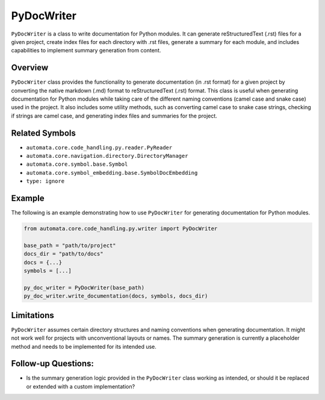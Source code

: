 PyDocWriter
===========

``PyDocWriter`` is a class to write documentation for Python modules. It
can generate reStructuredText (.rst) files for a given project, create
index files for each directory with .rst files, generate a summary for
each module, and includes capabilities to implement summary generation
from content.

Overview
--------

``PyDocWriter`` class provides the functionality to generate
documentation (in .rst format) for a given project by converting the
native markdown (.md) format to reStructuredText (.rst) format. This
class is useful when generating documentation for Python modules while
taking care of the different naming conventions (camel case and snake
case) used in the project. It also includes some utility methods, such
as converting camel case to snake case strings, checking if strings are
camel case, and generating index files and summaries for the project.

Related Symbols
---------------

-  ``automata.core.code_handling.py.reader.PyReader``
-  ``automata.core.navigation.directory.DirectoryManager``
-  ``automata.core.symbol.base.Symbol``
-  ``automata.core.symbol_embedding.base.SymbolDocEmbedding``
-  ``type: ignore``

Example
-------

The following is an example demonstrating how to use ``PyDocWriter`` for
generating documentation for Python modules.

.. code:: python

   from automata.core.code_handling.py.writer import PyDocWriter

   base_path = "path/to/project"
   docs_dir = "path/to/docs"
   docs = {...}
   symbols = [...]

   py_doc_writer = PyDocWriter(base_path)
   py_doc_writer.write_documentation(docs, symbols, docs_dir)

Limitations
-----------

``PyDocWriter`` assumes certain directory structures and naming
conventions when generating documentation. It might not work well for
projects with unconventional layouts or names. The summary generation is
currently a placeholder method and needs to be implemented for its
intended use.

Follow-up Questions:
--------------------

-  Is the summary generation logic provided in the ``PyDocWriter`` class
   working as intended, or should it be replaced or extended with a
   custom implementation?

